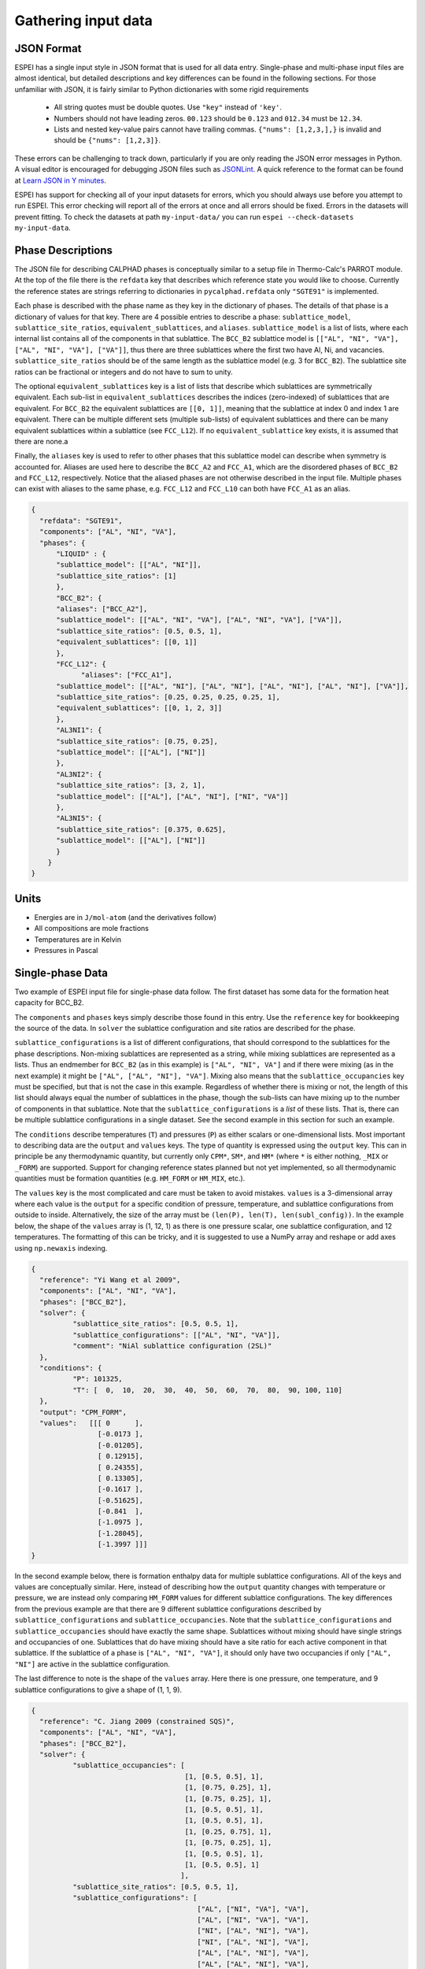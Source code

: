 .. _Input data:

====================
Gathering input data
====================

JSON Format
===========

ESPEI has a single input style in JSON format that is used for all data entry.
Single-phase and multi-phase input files are almost identical, but detailed descriptions and key differences can be found in the following sections.
For those unfamiliar with JSON, it is fairly similar to Python dictionaries with some rigid requirements

	•	All string quotes must be double quotes. Use ``"key"`` instead of ``'key'``.
	•	Numbers should not have leading zeros. ``00.123`` should be ``0.123`` and ``012.34`` must be ``12.34``.
	•	Lists and nested key-value pairs cannot have trailing commas. ``{"nums": [1,2,3,],}`` is invalid and should be ``{"nums": [1,2,3]}``.

These errors can be challenging to track down, particularly if you are only reading the JSON error messages in Python. 
A visual editor is encouraged for debugging JSON files such as `JSONLint`_.
A quick reference to the format can be found at `Learn JSON in Y minutes <https://learnxinyminutes.com/docs/json/>`_.

ESPEI has support for checking all of your input datasets for errors, which you should always use before you attempt to run ESPEI.
This error checking will report all of the errors at once and all errors should be fixed.
Errors in the datasets will prevent fitting.
To check the datasets at path ``my-input-data/`` you can run ``espei --check-datasets my-input-data``.

.. _JSONLint: https://jsonlint.com

.. _input_phase_descriptions:

Phase Descriptions
==================

The JSON file for describing CALPHAD phases is conceptually similar to a setup file in Thermo-Calc's PARROT module.
At the top of the file there is the ``refdata`` key that describes which reference state you would like to choose.
Currently the reference states are strings referring to dictionaries in ``pycalphad.refdata`` only ``"SGTE91"`` is implemented.

Each phase is described with the phase name as they key in the dictionary of phases.
The details of that phase is a dictionary of values for that key.
There are 4 possible entries to describe a phase: ``sublattice_model``, ``sublattice_site_ratios``, ``equivalent_sublattices``, and ``aliases``.
``sublattice_model`` is a list of lists, where each internal list contains all of the components in that sublattice.
The ``BCC_B2`` sublattice model is  ``[["AL", "NI", "VA"], ["AL", "NI", "VA"], ["VA"]]``, thus there are three sublattices where the first two have Al, Ni, and vacancies.
``sublattice_site_ratios`` should be of the same length as the sublattice model (e.g. 3 for ``BCC_B2``).
The sublattice site ratios can be fractional or integers and do not have to sum to unity.

The optional ``equivalent_sublattices`` key is a list of lists that describe which sublattices are symmetrically equivalent.
Each sub-list in ``equivalent_sublattices`` describes the indices (zero-indexed) of sublattices that are equivalent.
For ``BCC_B2`` the equivalent sublattices are ``[[0, 1]]``, meaning that the sublattice at index 0 and index 1 are equivalent.
There can be multiple different sets (multiple sub-lists) of equivalent sublattices and there can be many equivalent sublattices within a sublattice (see ``FCC_L12``).
If no ``equivalent_sublattice`` key exists, it is assumed that there are none.a

Finally, the ``aliases`` key is used to refer to other phases that this sublattice model can describe when symmetry is accounted for.
Aliases are used here to describe the ``BCC_A2`` and ``FCC_A1``, which are the disordered phases of ``BCC_B2`` and ``FCC_L12``, respectively.
Notice that the aliased phases are not otherwise described in the input file.
Multiple phases can exist with aliases to the same phase, e.g. ``FCC_L12`` and ``FCC_L10`` can both have ``FCC_A1`` as an alias.

.. code-block:: JSON

    {
      "refdata": "SGTE91",
      "components": ["AL", "NI", "VA"],
      "phases": {
          "LIQUID" : {
          "sublattice_model": [["AL", "NI"]],
          "sublattice_site_ratios": [1]
          },
          "BCC_B2": {
          "aliases": ["BCC_A2"],
          "sublattice_model": [["AL", "NI", "VA"], ["AL", "NI", "VA"], ["VA"]],
          "sublattice_site_ratios": [0.5, 0.5, 1],
          "equivalent_sublattices": [[0, 1]]
          },
          "FCC_L12": {
                "aliases": ["FCC_A1"],
          "sublattice_model": [["AL", "NI"], ["AL", "NI"], ["AL", "NI"], ["AL", "NI"], ["VA"]],
          "sublattice_site_ratios": [0.25, 0.25, 0.25, 0.25, 1],
          "equivalent_sublattices": [[0, 1, 2, 3]]
          },
          "AL3NI1": {
          "sublattice_site_ratios": [0.75, 0.25],
          "sublattice_model": [["AL"], ["NI"]]
          },
          "AL3NI2": {
          "sublattice_site_ratios": [3, 2, 1],
          "sublattice_model": [["AL"], ["AL", "NI"], ["NI", "VA"]]
          },
          "AL3NI5": {
          "sublattice_site_ratios": [0.375, 0.625],
          "sublattice_model": [["AL"], ["NI"]]
          }
        }
    }


Units
=====

- Energies are in ``J/mol-atom`` (and the derivatives follow)
- All compositions are mole fractions
- Temperatures are in Kelvin
- Pressures in Pascal

Single-phase Data
=================

Two example of ESPEI input file for single-phase data follow.
The first dataset has some data for the formation heat capacity for BCC_B2.

The ``components`` and ``phases`` keys simply describe those found in this entry.
Use the ``reference`` key for bookkeeping the source of the data.
In ``solver`` the sublattice configuration and site ratios are described for the phase.

``sublattice_configurations`` is a list of different configurations, that should correspond to the sublattices for the phase descriptions.
Non-mixing sublattices are represented as a string, while mixing sublattices are represented as a lists.
Thus an endmember for ``BCC_B2`` (as in this example) is ``["AL", "NI", VA"]`` and if there were mixing (as in the next example) it might be ``["AL", ["AL", "NI"], "VA"]``.
Mixing also means that the ``sublattice_occupancies`` key must be specified, but that is not the case in this example.
Regardless of whether there is mixing or not, the length of this list should always equal the number of sublattices in the phase, though the sub-lists can have mixing up to the number of components in that sublattice.
Note that the ``sublattice_configurations`` is a *list* of these lists.
That is, there can be multiple sublattice configurations in a single dataset.
See the second example in this section for such an example.

The ``conditions`` describe temperatures (``T``) and pressures (``P``) as either scalars or one-dimensional lists.
Most important to describing data are the ``output`` and ``values`` keys.
The type of quantity is expressed using the ``output`` key.
This can in principle be any thermodynamic quantity, but currently only ``CPM*``, ``SM*``, and ``HM*`` (where ``*`` is either nothing, ``_MIX`` or ``_FORM``) are supported.
Support for changing reference states planned but not yet implemented, so all thermodynamic quantities must be formation quantities (e.g. ``HM_FORM`` or ``HM_MIX``, etc.).

The ``values`` key is the most complicated and care must be taken to avoid mistakes.
``values`` is a 3-dimensional array where each value is the ``output`` for a specific condition of pressure, temperature, and sublattice configurations from outside to inside.
Alternatively, the size of the array must be ``(len(P), len(T), len(subl_config))``.
In the example below, the shape of the ``values`` array is (1, 12, 1) as there is one pressure scalar, one sublattice configuration, and 12 temperatures.
The formatting of this can be tricky, and it is suggested to use a NumPy array and reshape or add axes using ``np.newaxis`` indexing.

.. code-block:: JSON

    {
      "reference": "Yi Wang et al 2009",
      "components": ["AL", "NI", "VA"],
      "phases": ["BCC_B2"],
      "solver": {
	      "sublattice_site_ratios": [0.5, 0.5, 1],
	      "sublattice_configurations": [["AL", "NI", "VA"]],
	      "comment": "NiAl sublattice configuration (2SL)"
      },
      "conditions": {
	      "P": 101325,
	      "T": [  0,  10,  20,  30,  40,  50,  60,  70,  80,  90, 100, 110]
      },
      "output": "CPM_FORM",
      "values":   [[[ 0      ],
		    [-0.0173 ],
		    [-0.01205],
		    [ 0.12915],
		    [ 0.24355],
		    [ 0.13305],
		    [-0.1617 ],
		    [-0.51625],
		    [-0.841  ],
		    [-1.0975 ],
		    [-1.28045],
		    [-1.3997 ]]]
    }
    
    
In the second example below, there is formation enthalpy data for multiple sublattice configurations.
All of the keys and values are conceptually similar.
Here, instead of describing how the ``output`` quantity changes with temperature or pressure, we are instead only comparing ``HM_FORM`` values for different sublattice configurations.
The key differences from the previous example are that there are 9 different sublattice configurations described by ``sublattice_configurations`` and ``sublattice_occupancies``.
Note that the ``sublattice_configurations`` and ``sublattice_occupancies`` should have exactly the same shape.
Sublattices without mixing should have single strings and occupancies of one.
Sublattices that do have mixing should have a site ratio for each active component in that sublattice.
If the sublattice of a phase is ``["AL", "NI", "VA"]``, it should only have two occupancies if only ``["AL", "NI"]`` are active in the sublattice configuration.

The last difference to note is the shape of the ``values`` array.
Here there is one pressure, one temperature, and 9 sublattice configurations to give a shape of (1, 1, 9).

.. code-block:: JSON

    {
      "reference": "C. Jiang 2009 (constrained SQS)",
      "components": ["AL", "NI", "VA"],
      "phases": ["BCC_B2"],
      "solver": {
	      "sublattice_occupancies": [
				         [1, [0.5, 0.5], 1],
				         [1, [0.75, 0.25], 1],
				         [1, [0.75, 0.25], 1],
				         [1, [0.5, 0.5], 1],
				         [1, [0.5, 0.5], 1],
				         [1, [0.25, 0.75], 1],
				         [1, [0.75, 0.25], 1],
				         [1, [0.5, 0.5], 1],
				         [1, [0.5, 0.5], 1]
				        ],
	      "sublattice_site_ratios": [0.5, 0.5, 1],
	      "sublattice_configurations": [
				            ["AL", ["NI", "VA"], "VA"],
				            ["AL", ["NI", "VA"], "VA"],
				            ["NI", ["AL", "NI"], "VA"],
				            ["NI", ["AL", "NI"], "VA"],
				            ["AL", ["AL", "NI"], "VA"],
				            ["AL", ["AL", "NI"], "VA"],
				            ["NI", ["AL", "VA"], "VA"],
				            ["NI", ["AL", "VA"], "VA"],
				            ["VA", ["AL", "NI"], "VA"]
				           ],
	      "comment": "BCC_B2 sublattice configuration (2SL)"
      },
      "conditions": {
	      "P": 101325,
	      "T": 300
      },
      "output": "HM_FORM",
      "values":   [[[-40316.61077, -56361.58554,
	             -49636.39281, -32471.25149, -10890.09929,
	             -35190.49282, -38147.99217, -2463.55684,
	             -15183.13371]]]
    }



Multi-phase Data
================

The difference between single- and multi-phase is data is in the absence of the ``solver`` key, since we are no longer concerned with individual site configurations, and the ``values`` key where we need to represent phase equilibria rather than thermodynamic quantities.
Notice that the type of data we are entering in the ``output`` key is ``ZPF`` (zero-phase fraction) rather than ``CP_FORM`` or ``H_MIX``.
Each entry in the ZPF list is a list of all phases in equilibrium, here ``[["AL3NI2", ["NI"], [0.4083]], ["BCC_B2", ["NI"], [0.4340]]]`` where each phase entry has the name of the phase, the composition element, and the composition of the tie line point.
If there is no corresponding tie line point, such as on a liquidus line, then one of the compositions will be ``null``: ``[["LIQUID", ["NI"], [0.6992]], ["BCC_B2", ["NI"],  [null]]]``.
Three- or n-phase equilibria are described as expected: ``[["LIQUID", ["NI"], [0.752]], ["BCC_B2", ["NI"], [0.71]], ["FCC_L12", ["NI"], [0.76]]]``.

Note that for higher-order systems the component names and compositions are lists and should be of length ``c-1``, where ``c`` is the number of components.

.. code-block:: JSON

    {
      "components": ["AL", "NI"],
      "phases": ["AL3NI2", "BCC_B2"],
      "conditions": {
	      "P": 101325,
	      "T": [1348, 1176, 977]
      },
      "output": "ZPF",
      "values":   [
             [["AL3NI2", ["NI"], [0.4083]], ["BCC_B2", ["NI"], [0.4340]]],
	           [["AL3NI2", ["NI"], [0.4114]], ["BCC_B2", ["NI"], [0.4456]]],
	           [["AL3NI2", ["NI"], [0.4114]], ["BCC_B2", ["NI"], [0.4532]]]
                  ],
      "reference": "37ALE"
    }

Activity Data
=============

Activity data is very similar to thermochemical data, except we must enter a reference state.
Another minor detail is that that non-endmember compositions must be represented by composition conditions rather than as sublattice occupancies because it's the result of equilibrium calculations where we cannot know the sublattice occupancies.
An example for Cu-Mg activties follows, with data digitized from S.P. Garg, Y.J. Bhatt, C. V. Sundaram, Thermodynamic study of liquid Cu-Mg alloys by vapor pressure measurements, Metall. Trans. 4 (1973) 283–289. doi:10.1007/BF02649628.

.. code-block:: JSON

    {
      "components": ["CU", "MG", "VA"],
      "phases": ["LIQUID"],
      "solver": {
        "mode": "manual",
        "sublattice_site_ratios": [1],
        "sublattice_configurations": [["CU", "MG"]]
      },
      "reference_state": {
        "phases": ["LIQUID"],
        "conditions": {
          "P": 101325,
          "T": 1200,
          "X_CU": 0.0
        }
      },
      "conditions": {
        "P": 101325,
        "T": 1200,
        "X_CU": [0.9, 0.8, 0.7, 0.6, 0.5, 0.4, 0.3, 0.2, 0.1, 0.0]
      },

      "output": "ACR_MG",
        "values":   [[[0.0057,0.0264,0.0825,0.1812,0.2645,0.4374,0.5852,0.7296,0.882,1.0]]],
      "reference": "garg1973thermodynamic",
      "comment": "Digitized Figure 3 and converted from activity coefficients."
    }
